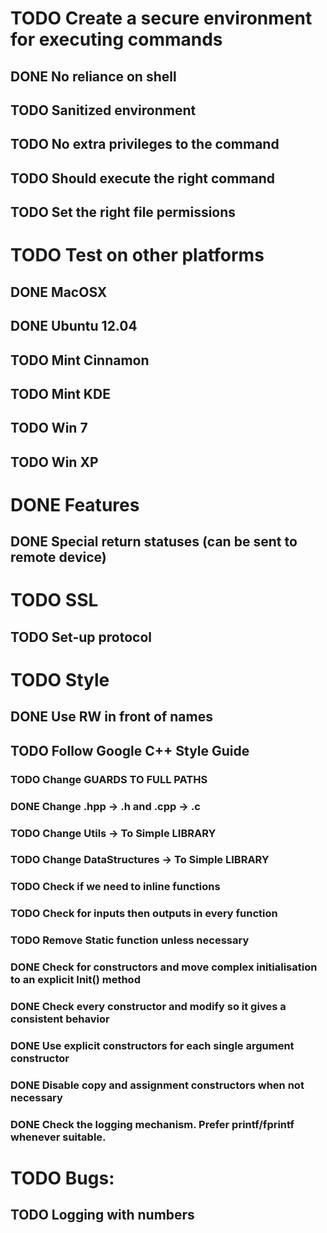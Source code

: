 * TODO Create a secure environment for executing commands
** DONE No reliance on shell
** TODO Sanitized environment
** TODO No extra privileges to the command
** TODO Should execute the right command
** TODO Set the right file permissions

* TODO Test on other platforms
** DONE MacOSX
** DONE Ubuntu 12.04
** TODO Mint Cinnamon
** TODO Mint KDE
** TODO Win 7
** TODO Win XP

* DONE Features
** DONE Special return statuses (can be sent to remote device)
* TODO SSL
** TODO Set-up protocol
* TODO Style
** DONE Use RW in front of names
** TODO Follow Google C++ Style Guide
*** TODO Change GUARDS TO FULL PATHS
*** DONE Change .hpp -> .h and .cpp -> .c
*** TODO Change Utils -> To Simple LIBRARY
*** TODO Change DataStructures -> To Simple LIBRARY
*** TODO Check if we need to inline functions
*** TODO Check for inputs then outputs in every function
*** TODO Remove Static function unless necessary
*** DONE Check for constructors and move complex initialisation to an explicit Init() method
*** DONE Check every constructor and modify so it gives a consistent behavior
*** DONE Use explicit constructors for each single argument constructor
*** DONE Disable copy and assignment constructors when not necessary
*** DONE Check the logging mechanism. Prefer printf/fprintf whenever suitable.

* TODO Bugs: 
** TODO Logging with numbers
